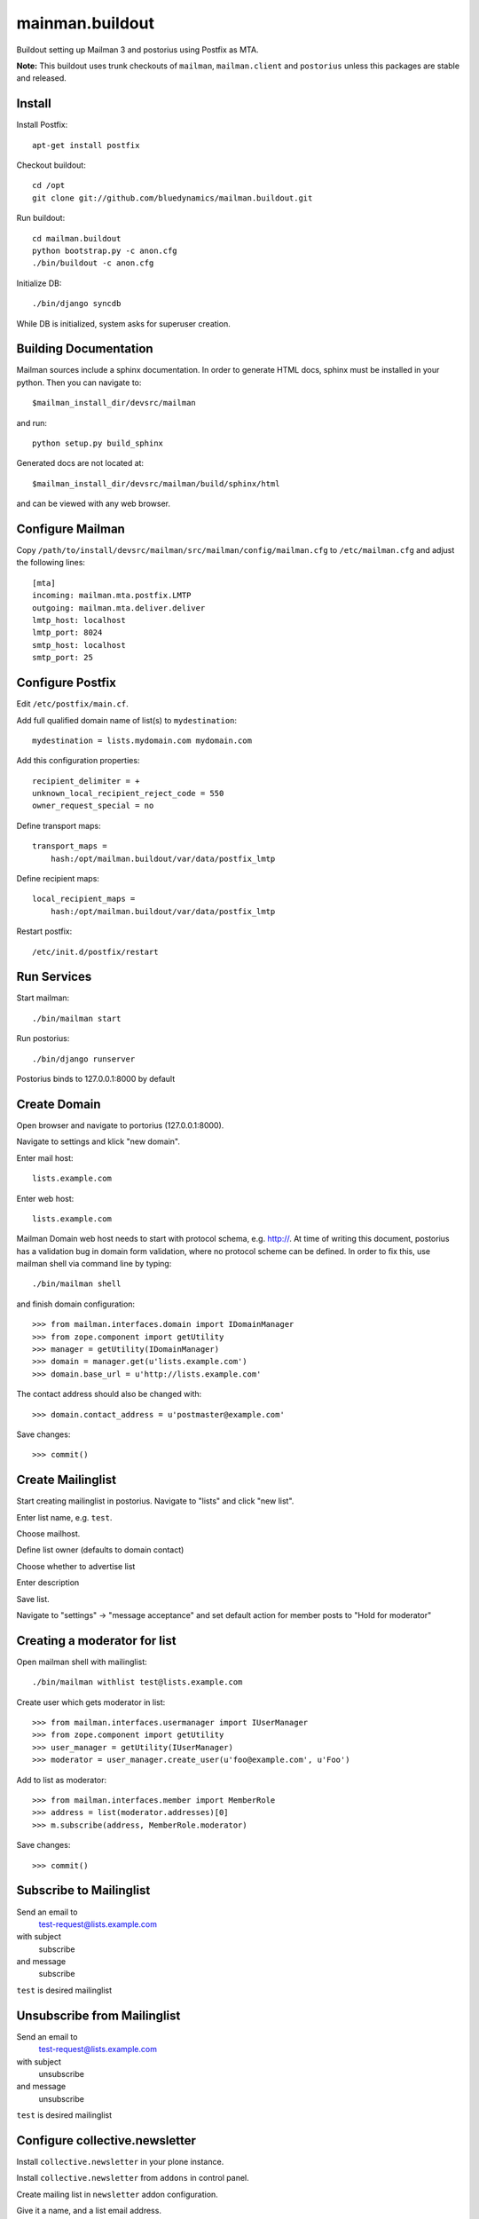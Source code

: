 ================
mainman.buildout
================

Buildout setting up Mailman 3 and postorius using Postfix as MTA.

**Note:** This buildout uses trunk checkouts of ``mailman``, ``mailman.client``
and ``postorius`` unless this packages are stable and released.


Install
=======

Install Postfix::

    apt-get install postfix

Checkout buildout::

    cd /opt
    git clone git://github.com/bluedynamics/mailman.buildout.git

Run buildout::

    cd mailman.buildout
    python bootstrap.py -c anon.cfg
    ./bin/buildout -c anon.cfg

Initialize DB::

    ./bin/django syncdb

While DB is initialized, system asks for superuser creation.


Building Documentation
======================

Mailman sources include a sphinx documentation. In order to generate HTML docs,
sphinx must be installed in your python. Then you can navigate to::

    $mailman_install_dir/devsrc/mailman

and run::

    python setup.py build_sphinx

Generated docs are not located at::

    $mailman_install_dir/devsrc/mailman/build/sphinx/html

and can be viewed with any web browser.


Configure Mailman
=================

Copy ``/path/to/install/devsrc/mailman/src/mailman/config/mailman.cfg`` to
``/etc/mailman.cfg`` and adjust the following lines::

    [mta]
    incoming: mailman.mta.postfix.LMTP
    outgoing: mailman.mta.deliver.deliver
    lmtp_host: localhost
    lmtp_port: 8024
    smtp_host: localhost
    smtp_port: 25


Configure Postfix
=================

Edit ``/etc/postfix/main.cf``.

Add full qualified domain name of list(s) to ``mydestination``::

     mydestination = lists.mydomain.com mydomain.com

Add this configuration properties::

    recipient_delimiter = +
    unknown_local_recipient_reject_code = 550
    owner_request_special = no

Define transport maps::

    transport_maps =
        hash:/opt/mailman.buildout/var/data/postfix_lmtp

Define recipient maps::

    local_recipient_maps =
        hash:/opt/mailman.buildout/var/data/postfix_lmtp

Restart postfix::

    /etc/init.d/postfix/restart


Run Services
============

Start mailman::

    ./bin/mailman start

Run postorius::

    ./bin/django runserver

Postorius binds to 127.0.0.1:8000 by default


Create Domain
=============

Open browser and navigate to portorius (127.0.0.1:8000).

Navigate to settings and klick "new domain".

Enter mail host::

    lists.example.com

Enter web host::

    lists.example.com

Mailman Domain web host needs to start with protocol schema, e.g. http://.
At time of writing this document, postorius has a validation bug in domain form
validation, where no protocol scheme can be defined. In order to fix this, use
mailman shell via command line by typing::

    ./bin/mailman shell

and finish domain configuration::

    >>> from mailman.interfaces.domain import IDomainManager
    >>> from zope.component import getUtility
    >>> manager = getUtility(IDomainManager)
    >>> domain = manager.get(u'lists.example.com')
    >>> domain.base_url = u'http://lists.example.com' 

The contact address should also be changed with::

    >>> domain.contact_address = u'postmaster@example.com'

Save changes::

    >>> commit()


Create Mailinglist
==================

Start creating mailinglist in postorius. Navigate to "lists" and click
"new list".

Enter list name, e.g. ``test``.

Choose mailhost.

Define list owner (defaults to domain contact)

Choose whether to advertise list

Enter description

Save list.

Navigate to "settings" -> "message acceptance" and set default action for
member posts to "Hold for moderator"


Creating a moderator for list
=============================

Open mailman shell with mailinglist::

    ./bin/mailman withlist test@lists.example.com

Create user which gets moderator in list::

    >>> from mailman.interfaces.usermanager import IUserManager
    >>> from zope.component import getUtility
    >>> user_manager = getUtility(IUserManager)
    >>> moderator = user_manager.create_user(u'foo@example.com', u'Foo')

Add to list as moderator::

    >>> from mailman.interfaces.member import MemberRole
    >>> address = list(moderator.addresses)[0]
    >>> m.subscribe(address, MemberRole.moderator)

Save changes::

    >>> commit()


Subscribe to Mailinglist
========================

Send an email to
    test-request@lists.example.com

with subject
    subscribe

and message
    subscribe

``test`` is desired mailinglist


Unsubscribe from Mailinglist
============================

Send an email to
    test-request@lists.example.com

with subject
    unsubscribe

and message
    unsubscribe

``test`` is desired mailinglist


Configure collective.newsletter
===============================

Install ``collective.newsletter`` in your plone instance.

Install ``collective.newsletter`` from ``addons`` in control panel.

Create mailing list in ``newsletter`` addon configuration.

Give it a name, and a list email address.

Choose mailman as protocol.